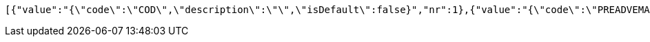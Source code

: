 [source,json,options="nowrap"]
----
[{"value":"{\"code\":\"COD\",\"description\":\"\",\"isDefault\":false}","nr":1},{"value":"{\"code\":\"PREADVEMAIL\",\"description\":\"\",\"isDefault\":false}","nr":2},{"value":"{\"code\":\"PREADVTEL\",\"description\":\"PreAdvise by Phone\",\"isDefault\":false}","nr":3},{"value":"{\"code\":\"PREADVSMS\",\"description\":\"PreAdvise by SMS\",\"isDefault\":false}","nr":4},{"value":"{\"code\":\"SAT\",\"description\":\"Saturday delivery\",\"isDefault\":false}","nr":5},{"value":"{\"code\":\"CODSAT\",\"description\":\"Rembours zending zaterdag (alleen NL)\",\"isDefault\":false}","nr":6},{"value":"{\"code\":\"PREADVTELSAT\",\"description\":\"PreAdvise by Phone en Zaterdag\",\"isDefault\":false}","nr":7},{"value":"{\"code\":\"PREADVSMSSAT\",\"description\":\"PreAdvise by SMS en Zaterdag\",\"isDefault\":false}","nr":8},{"value":"{\"code\":\"PREADVEMAILSAT\",\"description\":\"PreAdvise by Email en Zaterdag\",\"isDefault\":false}","nr":9},{"value":"{\"code\":\"PUGO\",\"description\":\"\",\"isDefault\":false}","nr":10},{"value":"{\"code\":\"RETURN\",\"description\":\"\",\"isDefault\":false}","nr":11},{"value":"{\"code\":\"PUGORETURN\",\"description\":\"\",\"isDefault\":false}","nr":12},{"value":"{\"code\":\"AVOND\",\"description\":\"Avond\",\"isDefault\":false}","nr":13},{"value":"{\"code\":\"SATURDAY\",\"description\":\"Zaterday levering\",\"isDefault\":false}","nr":14},{"value":"{\"code\":\"PRL\",\"description\":\"\",\"isDefault\":false}","nr":15},{"value":"{\"code\":\"BTR\",\"description\":\"\",\"isDefault\":false}","nr":16},{"value":"{\"code\":\"PARCELSHOP\",\"description\":\"DHL For You Handtekening Voor Ontvangst\",\"isDefault\":false}","nr":17},{"value":"{\"code\":\"HTK\",\"description\":\"Handtekening vereist\",\"isDefault\":false}","nr":18},{"value":"{\"code\":\"NBB\",\"description\":\"Niet bij buren leveren\",\"isDefault\":false}","nr":19},{"value":"{\"code\":\"HTKNBB\",\"description\":\"Niet bij buren plus handtekening\",\"isDefault\":false}","nr":20}]
----